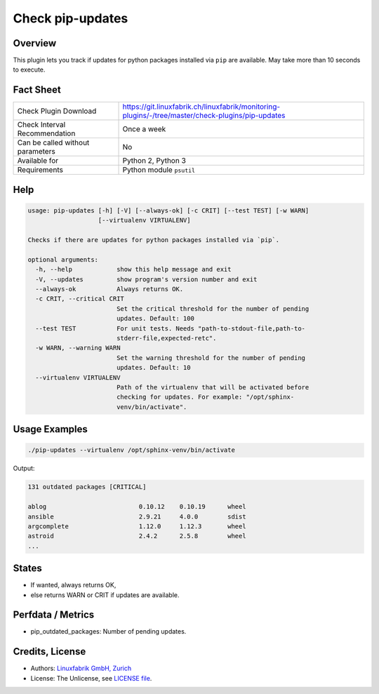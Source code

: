 Check pip-updates
=================

Overview
--------

This plugin lets you track if updates for python packages installed via ``pip`` are available. May take more than 10 seconds to execute.


Fact Sheet
----------

.. csv-table::
    :widths: 30, 70
    
    "Check Plugin Download",                "https://git.linuxfabrik.ch/linuxfabrik/monitoring-plugins/-/tree/master/check-plugins/pip-updates"
    "Check Interval Recommendation",        "Once a week"
    "Can be called without parameters",     "No"
    "Available for",                        "Python 2, Python 3"
    "Requirements",                         "Python module ``psutil``"


Help
----

.. code-block:: text

    usage: pip-updates [-h] [-V] [--always-ok] [-c CRIT] [--test TEST] [-w WARN]
                       [--virtualenv VIRTUALENV]

    Checks if there are updates for python packages installed via `pip`.

    optional arguments:
      -h, --help            show this help message and exit
      -V, --updates         show program's version number and exit
      --always-ok           Always returns OK.
      -c CRIT, --critical CRIT
                            Set the critical threshold for the number of pending
                            updates. Default: 100
      --test TEST           For unit tests. Needs "path-to-stdout-file,path-to-
                            stderr-file,expected-retc".
      -w WARN, --warning WARN
                            Set the warning threshold for the number of pending
                            updates. Default: 10
      --virtualenv VIRTUALENV
                            Path of the virtualenv that will be activated before
                            checking for updates. For example: "/opt/sphinx-
                            venv/bin/activate".


Usage Examples
--------------

.. code-block:: bash

    ./pip-updates --virtualenv /opt/sphinx-venv/bin/activate
    
Output:

.. code-block:: text

    131 outdated packages [CRITICAL]

    ablog                         0.10.12    0.10.19      wheel
    ansible                       2.9.21     4.0.0        sdist
    argcomplete                   1.12.0     1.12.3       wheel
    astroid                       2.4.2      2.5.8        wheel
    ...


States
------

* If wanted, always returns OK,
* else returns WARN or CRIT if updates are available.


Perfdata / Metrics
------------------

* pip_outdated_packages: Number of pending updates.


Credits, License
----------------

* Authors: `Linuxfabrik GmbH, Zurich <https://www.linuxfabrik.ch>`_
* License: The Unlicense, see `LICENSE file <https://git.linuxfabrik.ch/linuxfabrik/monitoring-plugins/-/blob/master/LICENSE>`_.
